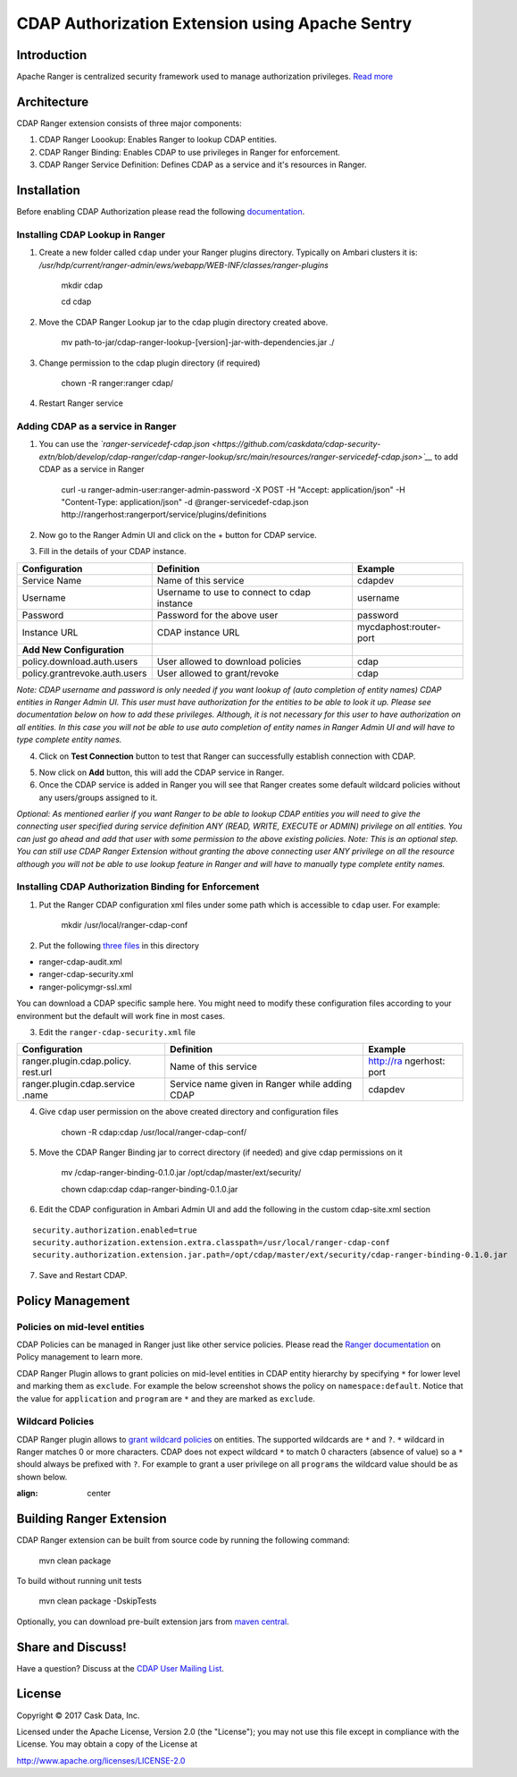 ================================================
CDAP Authorization Extension using Apache Sentry
================================================

Introduction
============

Apache Ranger is centralized security framework used to manage
authorization privileges. `Read more <http://ranger.apache.org/>`__

Architecture
============

CDAP Ranger extension consists of three major components:

1. CDAP Ranger Loookup: Enables Ranger to lookup CDAP entities.
2. CDAP Ranger Binding: Enables CDAP to use privileges in Ranger for
   enforcement.
3. CDAP Ranger Service Definition: Defines CDAP as a service and it's
   resources in Ranger.

.. image:: _images/architecture.png
  :align: center

Installation
============

Before enabling CDAP Authorization please read the following
`documentation <https://docs.cask.co/cdap/current/en/admin-manual/security/authorization.html#admin-authorization>`__.

Installing CDAP Lookup in Ranger
--------------------------------

1. Create a new folder called ``cdap`` under your Ranger plugins
   directory. Typically on Ambari clusters it is:
   */usr/hdp/current/ranger-admin/ews/webapp/WEB-INF/classes/ranger-plugins*

    mkdir cdap

    cd cdap

2. Move the CDAP Ranger Lookup jar to the cdap plugin directory created
   above.

    mv
    path-to-jar/cdap-ranger-lookup-[version]-jar-with-dependencies.jar
    ./

3. Change permission to the cdap plugin directory (if required)

    chown -R ranger:ranger cdap/

4. Restart Ranger service

Adding CDAP as a service in Ranger
----------------------------------

1. You can use the
   *`ranger-servicedef-cdap.json <https://github.com/caskdata/cdap-security-extn/blob/develop/cdap-ranger/cdap-ranger-lookup/src/main/resources/ranger-servicedef-cdap.json>`__*
   to add CDAP as a service in Ranger

    curl -u ranger-admin-user:ranger-admin-password -X POST -H "Accept:
    application/json" -H "Content-Type: application/json" -d
    @ranger-servicedef-cdap.json
    http://rangerhost:rangerport/service/plugins/definitions

2. Now go to the Ranger Admin UI and click on the + button for CDAP
   service.

.. image:: _images/ranger_install1.png
  :align: center

3. Fill in the details of your CDAP instance.

+---------------------------------+-----------------------------------------------+--------------------------+
| Configuration                   | Definition                                    | Example                  |
+=================================+===============================================+==========================+
| Service Name                    | Name of this service                          | cdapdev                  |
+---------------------------------+-----------------------------------------------+--------------------------+
| Username                        | Username to use to connect to cdap instance   | username                 |
+---------------------------------+-----------------------------------------------+--------------------------+
| Password                        | Password for the above user                   | password                 |
+---------------------------------+-----------------------------------------------+--------------------------+
| Instance URL                    | CDAP instance URL                             | mycdaphost:router-port   |
+---------------------------------+-----------------------------------------------+--------------------------+
| **Add New Configuration**       |                                               |                          |
+---------------------------------+-----------------------------------------------+--------------------------+
| policy.download.auth.users      | User allowed to download policies             | cdap                     |
+---------------------------------+-----------------------------------------------+--------------------------+
| policy.grantrevoke.auth.users   | User allowed to grant/revoke                  | cdap                     |
+---------------------------------+-----------------------------------------------+--------------------------+

*Note: CDAP username and password is only needed if you want lookup of
(auto completion of entity names) CDAP entities in Ranger Admin UI. This
user must have authorization for the entities to be able to look it up.
Please see documentation below on how to add these privileges. Although,
it is not necessary for this user to have authorization on all entities.
In this case you will not be able to use auto completion of entity names
in Ranger Admin UI and will have to type complete entity names.*

.. image:: _images/ranger_install2.png
  :align: center

4. Click on **Test Connection** button to test that Ranger can
   successfully establish connection with CDAP.

.. image:: _images/ranger_install3.png
  :align: center

5. Now click on **Add** button, this will add the CDAP service in
   Ranger.

6. Once the CDAP service is added in Ranger you will see that Ranger
   creates some default wildcard policies without any users/groups
   assigned to it.

.. image:: _images/ranger_install4.png
  :align: center

*Optional: As mentioned earlier if you want Ranger to be able to lookup
CDAP entities you will need to give the connecting user specified during
service definition ANY (READ, WRITE, EXECUTE or ADMIN) privilege on all
entities. You can just go ahead and add that user with some permission
to the above existing policies. Note: This is an optional step. You can
still use CDAP Ranger Extension without granting the above connecting
user ANY privilege on all the resource although you will not be able to
use lookup feature in Ranger and will have to manually type complete
entity names.*

.. image:: _images/ranger_install5.png
  :align: center

Installing CDAP Authorization Binding for Enforcement
-----------------------------------------------------

1. Put the Ranger CDAP configuration xml files under some path which is
   accessible to ``cdap`` user. For example:

    mkdir /usr/local/ranger-cdap-conf

2. Put the following `three
   files <https://github.com/caskdata/cdap-security-extn/tree/38a974e56912ffc4e06aecaa3aaf9bbc7bc53682/cdap-ranger/cdap-ranger-binding/conf>`__
   in this directory

-  ranger-cdap-audit.xml
-  ranger-cdap-security.xml
-  ranger-policymgr-ssl.xml

You can download a CDAP specific sample here. You might need to modify
these configuration files according to your environment but the default
will work fine in most cases.

3. Edit the ``ranger-cdap-security.xml`` file

+----------------------------+--------------------------------------+-----------+
| Configuration              | Definition                           | Example   |
+============================+======================================+===========+
| ranger.plugin.cdap.policy. | Name of this service                 | http://ra |
| rest.url                   |                                      | ngerhost: |
|                            |                                      | port      |
+----------------------------+--------------------------------------+-----------+
| ranger.plugin.cdap.service | Service name given in Ranger while   | cdapdev   |
| .name                      | adding CDAP                          |           |
+----------------------------+--------------------------------------+-----------+

4. Give ``cdap`` user permission on the above created directory and
   configuration files

    chown -R cdap:cdap /usr/local/ranger-cdap-conf/

5. Move the CDAP Ranger Binding jar to correct directory (if needed) and
   give cdap permissions on it

    mv /cdap-ranger-binding-0.1.0.jar /opt/cdap/master/ext/security/

    chown cdap:cdap cdap-ranger-binding-0.1.0.jar

6. Edit the CDAP configuration in Ambari Admin UI and add the following
   in the custom cdap-site.xml section

::

    security.authorization.enabled=true
    security.authorization.extension.extra.classpath=/usr/local/ranger-cdap-conf
    security.authorization.extension.jar.path=/opt/cdap/master/ext/security/cdap-ranger-binding-0.1.0.jar

7. Save and Restart CDAP.

Policy Management
=================

Policies on mid-level entities
------------------------------

CDAP Policies can be managed in Ranger just like other service policies.
Please read the `Ranger
documentation <https://cwiki.apache.org/confluence/display/RANGER/Apache+Ranger+0.5+-+User+Guide>`__
on Policy management to learn more.

CDAP Ranger Plugin allows to grant policies on mid-level entities in
CDAP entity hierarchy by specifying ``*`` for lower level and marking
them as ``exclude``. For example the below screenshot shows the policy
on ``namespace:default``. Notice that the value for ``application`` and
``program`` are ``*`` and they are marked as ``exclude``.

.. image:: _images/policy_management.png
  :align: center

Wildcard Policies
-----------------

CDAP Ranger plugin allows to `grant wildcard policies <https://docs.cask
.co/cdap/current/en/admin-manual/security/authorization.html#wildcard-privileges>`__ on entities.
The supported wildcards are ``*`` and ``?``. ``*`` wildcard in Ranger matches 0 or more characters. CDAP does not
expect wildcard ``*`` to match 0 characters (absence of value) so a ``*`` should always be prefixed with ``?``. For
example to grant a user privilege on all ``programs`` the wildcard value should be as shown below.

.. image:: _images/policy_management_wildcard.png
:align: center

Building Ranger Extension
=========================

CDAP Ranger extension can be built from source code by running the
following command:

    mvn clean package

To build without running unit tests

    mvn clean package -DskipTests

Optionally, you can download pre-built extension jars from `maven
central <https://search.maven.org/#search%7Cga%7C1%7Ccdap%20ranger>`__.

Share and Discuss!
==================
Have a question? Discuss at the `CDAP User Mailing List <https://groups.google.com/forum/#!forum/cdap-user>`__.

License
=======

Copyright © 2017 Cask Data, Inc.

Licensed under the Apache License, Version 2.0 (the "License"); you may
not use this file except in compliance with the License. You may obtain
a copy of the License at

http://www.apache.org/licenses/LICENSE-2.0